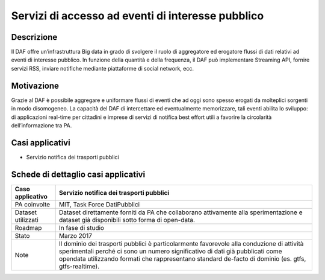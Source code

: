 Servizi di accesso ad eventi di interesse pubblico
==================================================

Descrizione
-----------

Il DAF offre un’infrastruttura Big data in grado di svolgere il ruolo di
aggregatore ed erogatore flussi di dati relativi ad eventi di interesse
pubblico. In funzione della quantità e della frequenza, il DAF può
implementare Streaming API, fornire servizi RSS, inviare notifiche
mediante piattaforme di social network, ecc.

Motivazione
-----------

Grazie al DAF è possibile aggregare e uniformare flussi di eventi che
ad oggi sono spesso erogati da molteplici sorgenti in modo disomogeneo.
La capacità del DAF di intercettare ed eventualmente memorizzare, tali
eventi abilita lo sviluppo: di applicazioni real-time per cittadini e
imprese di servizi di notifica best effort utili a favorire la
circolarità dell’informazione tra PA.


Casi applicativi
----------------

-  Servizio notifica dei trasporti pubblici


Schede di dettaglio casi applicativi
------------------------------------

+--------------------+--------------------------------------------------------+
| Caso applicativo   | Servizio notifica dei trasporti pubblici               |
+====================+========================================================+
| PA coinvolte       | MIT, Task Force DatiPubblici                           |
+--------------------+--------------------------------------------------------+
| Dataset utilizzati | Dataset direttamente forniti da PA che collaborano     |
|                    | attivamente alla sperimentazione e dataset già         |
|                    | disponibili sotto forma di open-data.                  |
+--------------------+--------------------------------------------------------+
| Roadmap            | In fase di studio                                      |
+--------------------+--------------------------------------------------------+
| Stato              | Marzo 2017                                             |
+--------------------+--------------------------------------------------------+
| Note               | Il dominio dei trasporti pubblici è particolarmente    |
|                    | favorevole alla conduzione di attività sperimentali    |
|                    | perché ci sono un numero significativo di dati già     |
|                    | pubblicati come opendata utilizzando formati che       |
|                    | rappresentano standard de-facto di dominio (es. gtfs,  |
|                    | gtfs-realtime).                                        |
+--------------------+--------------------------------------------------------+
